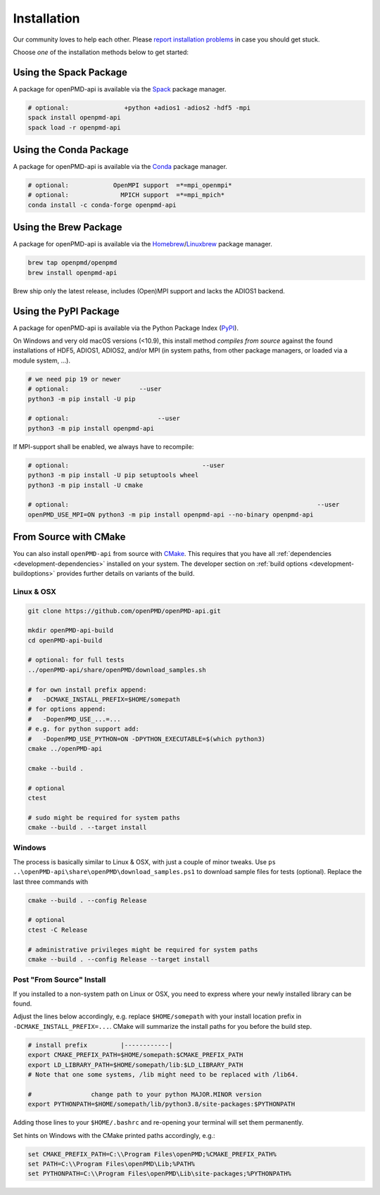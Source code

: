 .. _install:

Installation
============

.. raw:: html

   <style>
   .rst-content .section>img {
       width: 30px;
       margin-bottom: 0;
       margin-top: 0;
       margin-right: 15px;
       margin-left: 15px;
       float: left;
   }
   </style>

Our community loves to help each other.
Please `report installation problems <https://github.com/openPMD/openPMD-api/issues/new?labels=install&template=install_problem.md>`_ in case you should get stuck.

Choose *one* of the installation methods below to get started:

.. _install-spack:

.. only:: html

   .. image:: spack.svg

Using the Spack Package
-----------------------

A package for openPMD-api is available via the `Spack <https://spack.io>`_ package manager.

.. code-block:: bash

   # optional:               +python +adios1 -adios2 -hdf5 -mpi
   spack install openpmd-api
   spack load -r openpmd-api

.. _install-conda:

.. only:: html

   .. image:: conda.svg

Using the Conda Package
-----------------------

A package for openPMD-api is available via the `Conda <https://conda.io>`_ package manager.

.. code-block:: bash

   # optional:            OpenMPI support  =*=mpi_openmpi*
   # optional:              MPICH support  =*=mpi_mpich*
   conda install -c conda-forge openpmd-api

.. _install-brew:

.. only:: html

   .. image:: brew.svg

Using the Brew Package
----------------------

A package for openPMD-api is available via the `Homebrew <https://brew.sh/>`_/`Linuxbrew <https://docs.brew.sh/Homebrew-on-Linux>`_ package manager.

.. code-block:: bash

   brew tap openpmd/openpmd
   brew install openpmd-api

Brew ship only the latest release, includes (Open)MPI support and lacks the ADIOS1 backend.

.. _install-pypi:

.. only:: html

   .. image:: pypi.svg

Using the PyPI Package
----------------------

A package for openPMD-api is available via the Python Package Index (`PyPI <https://pypi.org>`_).

On Windows and very old macOS versions (<10.9), this install method *compiles from source* against the found installations of HDF5, ADIOS1, ADIOS2, and/or MPI (in system paths, from other package managers, or loaded via a module system, ...).

.. code-block:: bash

   # we need pip 19 or newer
   # optional:                   --user
   python3 -m pip install -U pip

   # optional:                        --user
   python3 -m pip install openpmd-api

If MPI-support shall be enabled, we always have to recompile:

.. code-block:: bash

   # optional:                                    --user
   python3 -m pip install -U pip setuptools wheel
   python3 -m pip install -U cmake

   # optional:                                                                   --user
   openPMD_USE_MPI=ON python3 -m pip install openpmd-api --no-binary openpmd-api

.. _install-cmake:

.. only:: html

   .. image:: cmake.svg

From Source with CMake
----------------------

You can also install ``openPMD-api`` from source with `CMake <https://cmake.org/>`_.
This requires that you have all :ref:`dependencies <development-dependencies>` installed on your system.
The developer section on :ref:`build options <development-buildoptions>` provides further details on variants of the build.

Linux & OSX
^^^^^^^^^^^

.. code-block:: bash

   git clone https://github.com/openPMD/openPMD-api.git

   mkdir openPMD-api-build
   cd openPMD-api-build

   # optional: for full tests
   ../openPMD-api/share/openPMD/download_samples.sh

   # for own install prefix append:
   #   -DCMAKE_INSTALL_PREFIX=$HOME/somepath
   # for options append:
   #   -DopenPMD_USE_...=...
   # e.g. for python support add:
   #   -DopenPMD_USE_PYTHON=ON -DPYTHON_EXECUTABLE=$(which python3)
   cmake ../openPMD-api

   cmake --build .

   # optional
   ctest

   # sudo might be required for system paths
   cmake --build . --target install

Windows
^^^^^^^

The process is basically similar to Linux & OSX, with just a couple of minor tweaks.
Use ``ps ..\openPMD-api\share\openPMD\download_samples.ps1`` to download sample files for tests (optional).
Replace the last three commands with

.. code-block:: bat

   cmake --build . --config Release

   # optional
   ctest -C Release

   # administrative privileges might be required for system paths
   cmake --build . --config Release --target install

Post "From Source" Install
^^^^^^^^^^^^^^^^^^^^^^^^^^

If you installed to a non-system path on Linux or OSX, you need to express where your newly installed library can be found.

Adjust the lines below accordingly, e.g. replace ``$HOME/somepath`` with your install location prefix in ``-DCMAKE_INSTALL_PREFIX=...``.
CMake will summarize the install paths for you before the build step.

.. code-block:: bash

   # install prefix         |------------|
   export CMAKE_PREFIX_PATH=$HOME/somepath:$CMAKE_PREFIX_PATH
   export LD_LIBRARY_PATH=$HOME/somepath/lib:$LD_LIBRARY_PATH
   # Note that one some systems, /lib might need to be replaced with /lib64.

   #                change path to your python MAJOR.MINOR version
   export PYTHONPATH=$HOME/somepath/lib/python3.8/site-packages:$PYTHONPATH

Adding those lines to your ``$HOME/.bashrc`` and re-opening your terminal will set them permanently.

Set hints on Windows with the CMake printed paths accordingly, e.g.:

.. code-block:: bat

   set CMAKE_PREFIX_PATH=C:\\Program Files\openPMD;%CMAKE_PREFIX_PATH%
   set PATH=C:\\Program Files\openPMD\Lib;%PATH%
   set PYTHONPATH=C:\\Program Files\openPMD\Lib\site-packages;%PYTHONPATH%
